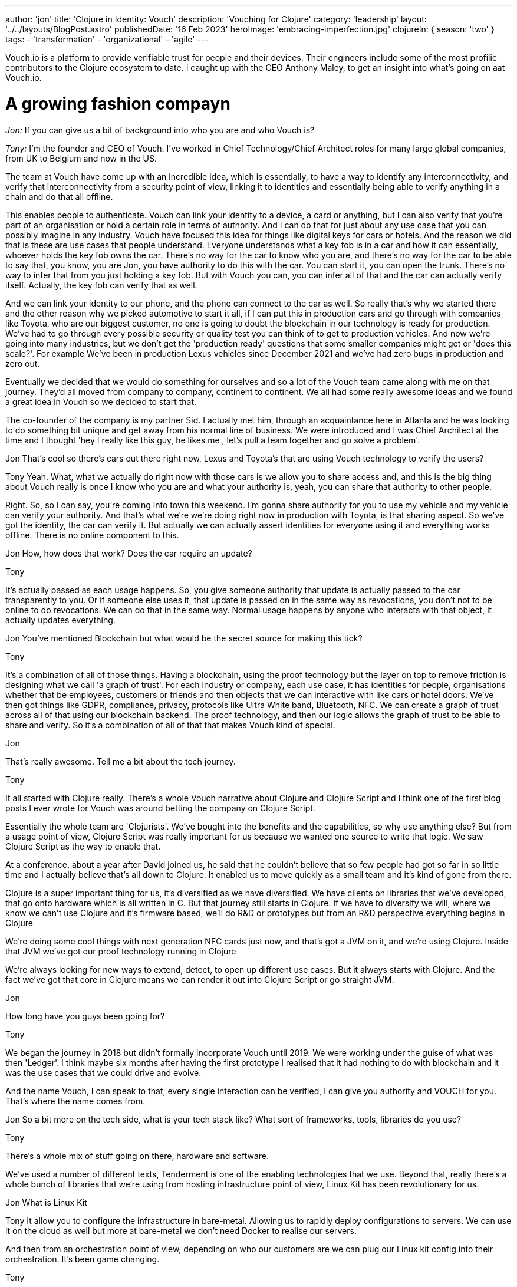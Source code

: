 ---
author: 'jon'
title: 'Clojure in Identity: Vouch'
description: 'Vouching for Clojure'
category: 'leadership'
layout: '../../layouts/BlogPost.astro'
publishedDate: '16 Feb 2023'
heroImage: 'embracing-imperfection.jpg'
clojureIn: { season: 'two' }
tags:
  - 'transformation'
  - 'organizational'
  - 'agile'
---

Vouch.io is a platform to provide verifiable trust for people and their devices. Their engineers include some of the most profilic contributors to the Clojure ecosystem to date. I caught up with the CEO Anthony Maley, to get an insight into what's going on aat Vouch.io.

# A growing fashion compayn

_Jon:_ If you can give us a bit of background into who you are and who Vouch is?

_Tony:_ I'm the founder and CEO of Vouch. I've worked in Chief Technology/Chief Architect roles for many large global companies, from UK to Belgium and now in the US.

The team at Vouch have come up with an incredible idea, which is essentially, to have a way to identify any interconnectivity, and verify that interconnectivity from a security point of view, linking it to identities and essentially being able to verify anything in a chain and do that all offline.

This enables people to authenticate. Vouch can link your identity to a device, a card or anything, but I can also verify that you're part of an organisation or hold a certain role in terms of authority. And I can do that for just about any use case that you can possibly imagine in any industry. Vouch have focused this idea for things like digital keys for cars or hotels. And the reason we did that is these are use cases that people understand. Everyone understands what a key fob is in a car and how it can essentially, whoever holds the key fob owns the car. There's no way for the car to know who you are, and there's no way for the car to be able to say that, you know, you are Jon, you have authority to do this with the car. You can start it, you can open the trunk. There's no way to infer that from you just holding a key fob. But with Vouch you can, you can infer all of that and the car can actually verify itself. Actually, the key fob can verify that as well.

And we can link your identity to our phone, and the phone can connect to the car as well. So really that's why we started there and the other reason why we picked automotive to start it all, if I can put this in production cars and go through with companies like Toyota, who are our biggest customer, no one is going to doubt the blockchain in our technology is ready for production. We've had to go through every possible security or quality test you can think of to get to production vehicles. And now we're going into many industries, but we don't get the 'production ready' questions that some smaller companies might get or 'does this scale?'. For example We've been in production Lexus vehicles since December 2021 and we've had zero bugs in production and zero out.


Eventually we decided that we would do something for ourselves and so a lot of the Vouch team came along with me on that journey. They'd all moved from company to company, continent to continent.
We all had some really awesome ideas and we found a great idea in Vouch so we decided to start that.

The co-founder of the company is my partner Sid. I actually met him, through an acquaintance here in Atlanta and he was looking to do something bit unique and get away from his normal line of business. We were introduced and I was Chief Architect at the time and I thought 'hey I really like this guy, he likes me , let's pull a team together and go solve a problem'.


Jon
That's cool so there's cars out there right now, Lexus and Toyota's that are using Vouch technology to verify the users?

Tony
Yeah. What, what we actually do right now with those cars is we allow you to share access and, and this is the big thing about Vouch really is once I know who you are and what your authority is, yeah, you can share that authority to other people.

Right. So, so I can say, you're coming into town this weekend. I'm gonna share authority for you to use my vehicle and my vehicle can verify your authority. And that's what we're we're doing right now in production with Toyota, is that sharing aspect. So we've got the identity, the car can verify it. But actually we can actually assert identities for everyone using it and everything works offline. There is no online component to this.

Jon
How, how does that work? Does the car require an update?

Tony

It's actually passed as each usage happens. So, you give someone authority that update is actually passed to the car transparently to you. Or if someone else uses it, that update is passed on in the same way as revocations, you don't not to be online to do revocations. We can do that in the same way. Normal usage happens by anyone who interacts with that object, it actually updates everything.

Jon
You've mentioned Blockchain but what would be the secret source for making this tick?

Tony

It's a combination of all of those things. Having a blockchain, using the proof technology but the layer on top to remove friction is designing what we call 'a graph of trust'. For each industry or company, each use case, it has identities for people, organisations whether that be employees, customers or friends and then objects that we can interactive with like cars or hotel doors. We've then got things like GDPR, compliance, privacy, protocols like Ultra White band, Bluetooth, NFC. We can create a graph of trust across all of that using our blockchain backend. The proof technology, and then our logic allows the graph of trust to be able to share and verify. So it's a combination of all of that that makes Vouch kind of special.

Jon

That's really awesome. Tell me a bit about the tech journey.

Tony

It all started with Clojure really. There's a whole Vouch narrative about Clojure and Clojure Script and I think one of the first blog posts I ever wrote for Vouch was around betting the company on Clojure Script.

Essentially the whole team are 'Clojurists'. We've bought into the benefits and the capabilities, so why use anything else? But from a usage point of view, Clojure Script was really important for us because we wanted one source to write that logic. We saw Clojure Script as the way to enable that.

At a conference, about a year after David joined us, he said that he couldn't believe that so few people had got so far in so little time and I actually believe that's all down to Clojure. It enabled us to move quickly as a small team and it's kind of gone from there.

Clojure is a super important thing for us, it's diversified as we have diversified. We have clients on libraries that we've developed, that go onto hardware which is all written in C. But that journey still starts in Clojure. If we have to diversify we will, where we know we can't use Clojure and it's firmware based, we'll do R&D or prototypes but from an R&D perspective everything begins in Clojure

We're doing some cool things with next generation NFC cards just now, and that's got a JVM on it, and we're using Clojure. Inside that JVM we've got our proof technology running in Clojure

We're always looking for new ways to extend, detect, to open up different use cases. But it always starts with Clojure. And the fact we've got that core in Clojure means we can render it out into Clojure Script or go straight JVM.


Jon

How long have you guys been going for?

Tony

We began the journey in 2018 but didn't formally incorporate Vouch until 2019. We were working under the guise of what was then 'Ledger'. I think maybe six months after having the first prototype I realised that it had nothing to do with blockchain and it was the use cases that we could drive and evolve.

And the name Vouch, I can speak to that, every single interaction can be verified, I can give you authority and VOUCH for you. That's where the name comes from.

Jon
So a bit more on the tech side, what is your tech stack like? What sort of frameworks, tools, libraries do you use?

Tony

There's a whole mix of stuff going on there, hardware and software.


We've used a number of different texts, Tenderment is one of the enabling technologies that we use. Beyond that, really there's a whole bunch of libraries that we're using from hosting infrastructure point of view, Linux Kit has been revolutionary for us.

Jon
What is Linux Kit

Tony
It allow you to configure the infrastructure in bare-metal. Allowing us to rapidly deploy configurations to servers. We can use it on the cloud as well but more at bare-metal we don't need Docker to realise our servers.

And then from an orchestration point of view, depending on who our customers are we can plug our Linux kit config into their orchestration. It's been game changing.

Tony

Software library based we've got a number of things we use but React Native has been instrumental. cool. And then, you know, software library based. There's just a whole bunch of stuff that we use for different things. But, you know, react Natives been. instrumental to everything we do. Storybook for UI along with our own libraries that we use. We've sweated many hours getting the UI and UX flow just right, using React Native and Clojure Script to make sure it's working just right.

Jon

How many developers do Vouch have?

Tony
It's probably about 30 developers but a lot of those will be client facing as well. But in terms of core developers there are probably 5 assigned to product development.

Jon

And what would you say is the experience level of those developers?

Tony

Initially we did start of with a team of seriously experienced developers to build the core product team, which enables us to move really quickly from a core logic and SQL point of view. We've then got firmware teams who are all very experienced as well, and again that's our core business. So those two teams are hyper experienced and then it kind of changes as we grow the future. We have a group of junior developers who are already quite skilled but growing all the time.
One developer we took on, joined in their first programming role, and one of the reasons we hired them was they weren't awestruck by the existing core team they just wanted to learn and develop. This candidate has been sensational and now as senior dev totally owns their area.

Jon

How do all of those strong leadership personalities work together?


 fantastic. How do, oh yeah, definitely a couple questions. So do you, uh, how do you, um, yeah, just to be quite direct, uh, very sort of leadership, strong personalities.

How, how do they gel? Because. That can be tricky, right? If you get a bunch of captains on the, on the deck, they can squabble for the wheels sometimes. How do you, how do you bring those people together?

Tony

They're not really A type personalities they are all just in to work on a great product.That's their attitude. They will have strong opinions about direction but that's what you want, it's the way they go about it. They all know the anti patters of work and what slows you down and they were all looking for a place like Vouch where they could work with a great team.

In fact, if you ask every single one of those senior guys, their favourite thing about Vouch, it will be working on a team that is so experienced and they can just get stuff done.

Jon

Obviously you guys have a lot of integrations, what's your approach to automated testing?

Tony

Scenario based testing is something that David's done a whole load of work on, it's something that's a real passion for him.

It's probably. our secret weapon for quality, we test every single use case. Every single scenario or possible outcome is tested. Allowing us to verify that outcome is still the way we think it will be.
The other thing is we all personally test, this will get harder as we grow but for now it works. We see the bugs before anyone else sees them from a usage point of view and that has levels. Everyone from logic developers, firmware, hardware to my assistant, that combined with the scenario testing is really powerful.

Jon
Do you have any metrics as to how widely Vouch is used

Tony
I don't, but, but I'll, I'll ask, be worth the guys. I'll see if they do.

Jon

What's your views on the current state of Clojure?

Tony

It's interesting, things have gone quiet, it's not like it was 10 years ago. Every year there was some incredible thinking coming out and some new ideas but that has slowed down. But I think that that's correct. It should slow down as it matures. There's still a lot of 'Clojurists' that come to us for roles and the numbers are getting bigger and bigger every time. So it's a language that still attracts people that I think the ecosystem's maturing tremendously.

Obviously we're fans of the language in general . But, but I do see, I do see more opportunity for it going forward. From a marketing point of view I feel it's lacking. There's so many benefits to organisations out there and it could be pitched in such a different way. There's a narrative missing, not just for developers but grassroots so that enterprises can see the benefits.

I've been on the other side of it, trying to convince companies as an architect to use Clojure, it's hard and it's your reputation that gets it over the line. There's nowhere to point people to. There needs to be something for people trying to figure out how to do that and, and companies to feel okay about that.

_Jon_: Why did you pick Clojure?

My history with Clojure goes way back to when I was working with Ray McDermott in Belgium and were really frustrated with Java at the time, we were both in architect roles and it just didn't fit a lot of things that we were trying to do.

At the time there wasn't a language out there that really worked. We tried Scala but that didn't click. Then Ray introduced me to what Rich was putting out at the time and it really clicked with me, we tried Clojure and it solved a lot of different use cases.

Datomic was also another major breakthrough, having this time-based database really changed the way we thought about things. This combined with Clojure and then ClojureScript was really the silver bullet for me. That was the thing that enabled me as an architect and as a CTO at that time to really adopt it.

We could put it anywhere. We could start writing on mobile apps, enabling us to build mobile strategies on the back using Clojure as the core.

When we started Vouch there really was only one option.

_Jon_: What's the story as to why Clojure?

_Tony:_ I've always been a Lisp guy. Small talk, IBM was everywhere and I loved it as a language but it wasn't a driving force. A functional programming language was important to me. We were looking for a language that people enjoyed writing and we could move fast with, that we could use in many different ways

, right?

You know, we've gone way back. , you know, and where I was working at the time, small talk was a huge deal, right? IBM, was everywhere. And I actually loved Small talk is a, is a language to, to write. But that, that, that really wasn't a driving force, but you know, Just to, to kinda add the flavor that, you know, a functional programming language was, was super important to me individually, but, but Java itself was just so hard to work with, right.

You know, all of the libraries, all of the components, the direction it was going. Just was broken. You know, at that point, you know, Oracle had bought Java, right? Or, uh, Sun, it was a complete nightmare, right? We just didn't know what was going. So we're looking for a language that people enjoyed writing in that we could move fast with, that we could use in many different ways.

closure appeared on the scene. It kinda solved most of those problems straight away. Obviously it wasn't super mature, but, uh, You know, Mr. Hecky really turned, a few heads. Cool.

Jon

Anything else that you'd like to add

Tony

We really take Clojure as a community seriously but because of the pandemic it's proved difficult, along with business/product growth but it's a huge part of who we are.

We're always looking for opportunities to find a way to educate and enable those that aren't able to do it themselves, we want to be part of that as a company, those that aren't programmers so we can grow that knowledge, promoting our company as someone who cares.

We're already involved in a lot through conferences and actively sponsor our employees. Open source will be a huge thing for Vouch at the right time but that will continue to grow as we do. All with that view of enabling others

Jon

Brilliant. That's great. Thank you so much for your time Tony, Look forward to seeing you at Clojure Conj in April.
